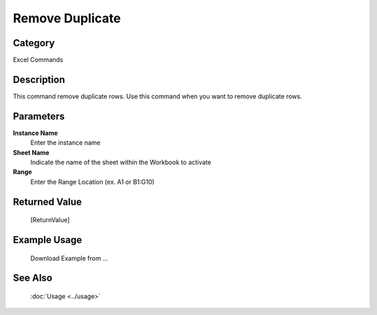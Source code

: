Remove Duplicate
================

Category
--------
Excel Commands

Description
-----------

This command remove duplicate rows. Use this command when you want to remove duplicate rows.

Parameters
----------

**Instance Name**
	Enter the instance name

**Sheet Name**
	Indicate the name of the sheet within the Workbook to activate

**Range**
	Enter the Range Location (ex. A1 or B1:G10)



Returned Value
--------------
	[ReturnValue]

Example Usage
-------------

	Download Example from ...

See Also
--------
	:doc:`Usage <../usage>`
	
